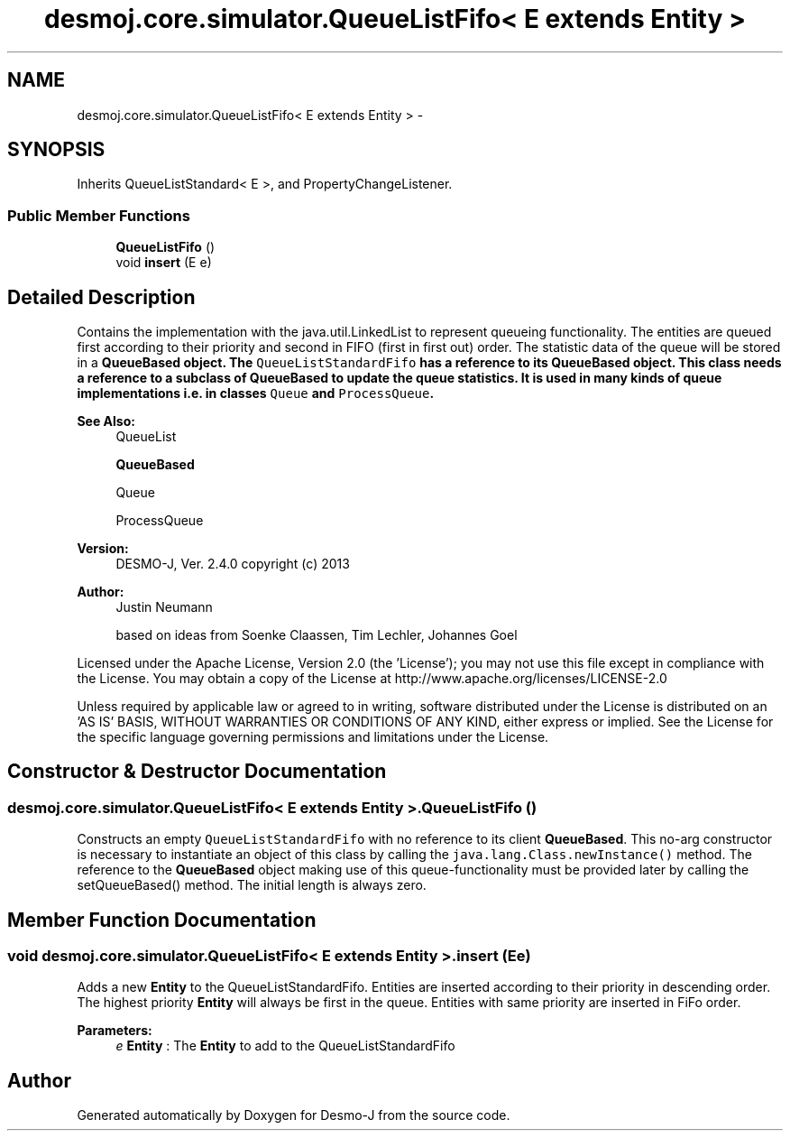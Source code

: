 .TH "desmoj.core.simulator.QueueListFifo< E extends Entity >" 3 "Wed Dec 4 2013" "Version 1.0" "Desmo-J" \" -*- nroff -*-
.ad l
.nh
.SH NAME
desmoj.core.simulator.QueueListFifo< E extends Entity > \- 
.SH SYNOPSIS
.br
.PP
.PP
Inherits QueueListStandard< E >, and PropertyChangeListener\&.
.SS "Public Member Functions"

.in +1c
.ti -1c
.RI "\fBQueueListFifo\fP ()"
.br
.ti -1c
.RI "void \fBinsert\fP (E e)"
.br
.in -1c
.SH "Detailed Description"
.PP 
Contains the implementation with the java\&.util\&.LinkedList to represent queueing functionality\&. The entities are queued first according to their priority and second in FIFO (first in first out) order\&. The statistic data of the queue will be stored in a \fC\fBQueueBased\fP\fP object\&. The \fCQueueListStandardFifo\fP has a reference to its \fC\fBQueueBased\fP\fP object\&. This class needs a reference to a subclass of \fBQueueBased\fP to update the queue statistics\&. It is used in many kinds of queue implementations i\&.e\&. in classes \fCQueue\fP and \fCProcessQueue\fP\&.
.PP
\fBSee Also:\fP
.RS 4
QueueList 
.PP
\fBQueueBased\fP 
.PP
Queue 
.PP
ProcessQueue
.RE
.PP
\fBVersion:\fP
.RS 4
DESMO-J, Ver\&. 2\&.4\&.0 copyright (c) 2013 
.RE
.PP
\fBAuthor:\fP
.RS 4
Justin Neumann 
.PP
based on ideas from Soenke Claassen, Tim Lechler, Johannes Go\*(4bel
.RE
.PP
Licensed under the Apache License, Version 2\&.0 (the 'License'); you may not use this file except in compliance with the License\&. You may obtain a copy of the License at http://www.apache.org/licenses/LICENSE-2.0
.PP
Unless required by applicable law or agreed to in writing, software distributed under the License is distributed on an 'AS IS' BASIS, WITHOUT WARRANTIES OR CONDITIONS OF ANY KIND, either express or implied\&. See the License for the specific language governing permissions and limitations under the License\&. 
.SH "Constructor & Destructor Documentation"
.PP 
.SS "desmoj\&.core\&.simulator\&.QueueListFifo< E extends \fBEntity\fP >\&.QueueListFifo ()"
Constructs an empty \fCQueueListStandardFifo\fP with no reference to its client \fBQueueBased\fP\&. This no-arg constructor is necessary to instantiate an object of this class by calling the \fCjava\&.lang\&.Class\&.newInstance()\fP method\&. The reference to the \fBQueueBased\fP object making use of this queue-functionality must be provided later by calling the setQueueBased() method\&. The initial length is always zero\&. 
.SH "Member Function Documentation"
.PP 
.SS "void desmoj\&.core\&.simulator\&.QueueListFifo< E extends \fBEntity\fP >\&.insert (Ee)"
Adds a new \fBEntity\fP to the QueueListStandardFifo\&. Entities are inserted according to their priority in descending order\&. The highest priority \fBEntity\fP will always be first in the queue\&. Entities with same priority are inserted in FiFo order\&.
.PP
\fBParameters:\fP
.RS 4
\fIe\fP \fBEntity\fP : The \fBEntity\fP to add to the QueueListStandardFifo 
.RE
.PP


.SH "Author"
.PP 
Generated automatically by Doxygen for Desmo-J from the source code\&.
